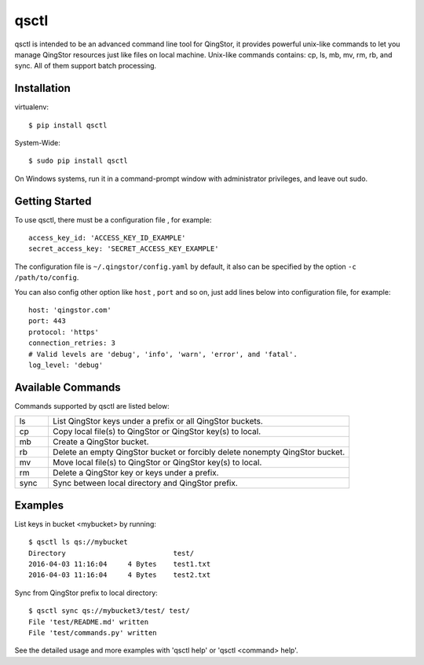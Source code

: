 =====
qsctl
=====

qsctl is intended to be an advanced command line tool for QingStor, it provides
powerful unix-like commands to let you manage QingStor resources just like files
on local machine. Unix-like commands contains: cp, ls, mb, mv, rm, rb, and sync.
All of them support batch processing.

------------
Installation
------------

virtualenv::

    $ pip install qsctl

System-Wide::

    $ sudo pip install qsctl

On Windows systems, run it in a command-prompt window with administrator
privileges, and leave out sudo.

---------------
Getting Started
---------------

To use qsctl, there must be a configuration file , for example::

  access_key_id: 'ACCESS_KEY_ID_EXAMPLE'
  secret_access_key: 'SECRET_ACCESS_KEY_EXAMPLE'

The configuration file is ``~/.qingstor/config.yaml`` by default, it also
can be specified by the option ``-c /path/to/config``.

You can also config other option like ``host`` , ``port`` and so on, just
add lines below into configuration file, for example::

  host: 'qingstor.com'
  port: 443
  protocol: 'https'
  connection_retries: 3
  # Valid levels are 'debug', 'info', 'warn', 'error', and 'fatal'.
  log_level: 'debug'

------------------
Available Commands
------------------

Commands supported by qsctl are listed below:

.. list-table::
  :widths: 10 90
  :header-rows: 0

  * - ls
    - List QingStor keys under a prefix or all QingStor buckets.

  * - cp
    - Copy local file(s) to QingStor or QingStor key(s) to local.

  * - mb
    - Create a QingStor bucket.

  * - rb
    - Delete an empty QingStor bucket or forcibly delete nonempty QingStor bucket.

  * - mv
    - Move local file(s) to QingStor or QingStor key(s) to local.

  * - rm
    - Delete a QingStor key or keys under a prefix.

  * - sync
    - Sync between local directory and QingStor prefix.

--------
Examples
--------

List keys in bucket <mybucket> by running::

  $ qsctl ls qs://mybucket
  Directory                          test/
  2016-04-03 11:16:04     4 Bytes    test1.txt
  2016-04-03 11:16:04     4 Bytes    test2.txt

Sync from QingStor prefix to local directory::

  $ qsctl sync qs://mybucket3/test/ test/
  File 'test/README.md' written
  File 'test/commands.py' written

See the detailed usage and more examples with 'qsctl help' or 'qsctl <command> help'.
